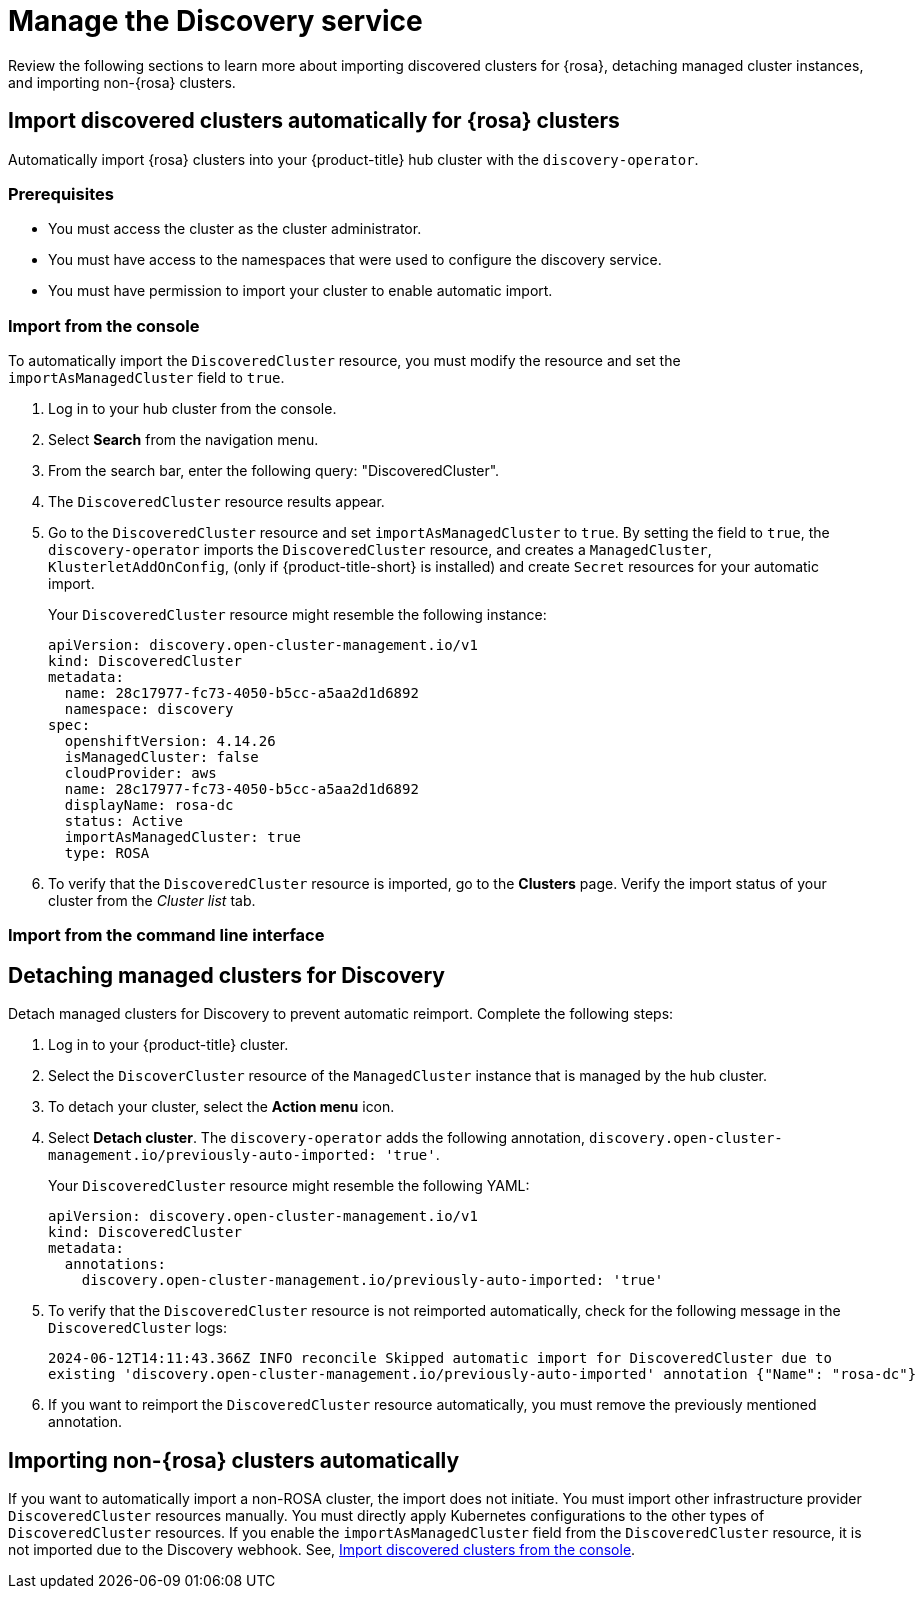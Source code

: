 [#managing-discovery]
= Manage the Discovery service

Review the following sections to learn more about importing discovered clusters for {rosa}, detaching managed cluster instances, and importing non-{rosa} clusters.

[#import-discovered-auto-rosa]
== Import discovered clusters automatically for {rosa} clusters
//since I mention ACM, should this be added to the new acm_integration folder instead? | MJ | 07/02
Automatically import {rosa} clusters into your {product-title} hub cluster with the `discovery-operator`.

=== Prerequisites

* You must access the cluster as the cluster administrator.
* You must have access to the namespaces that were used to configure the discovery service.
* You must have permission to import your cluster to enable automatic import.

[import-discovered-rosa-console]
=== Import from the console

To automatically import the `DiscoveredCluster` resource, you must modify the resource and set the `importAsManagedCluster` field to `true`. 

. Log in to your hub cluster from the console.
. Select *Search* from the navigation menu. 
. From the search bar, enter the following query: "DiscoveredCluster".
. The `DiscoveredCluster` resource results appear.
. Go to the `DiscoveredCluster` resource and set `importAsManagedCluster` to `true`. By setting the field to `true`, the `discovery-operator` imports the `DiscoveredCluster` resource, and creates a `ManagedCluster`, `KlusterletAddOnConfig`, (only if {product-title-short} is installed) and create `Secret` resources for your automatic import.
+
Your `DiscoveredCluster` resource might resemble the following instance:

+
[source,yaml]
----
apiVersion: discovery.open-cluster-management.io/v1
kind: DiscoveredCluster
metadata:
  name: 28c17977-fc73-4050-b5cc-a5aa2d1d6892
  namespace: discovery
spec:
  openshiftVersion: 4.14.26
  isManagedCluster: false
  cloudProvider: aws   
  name: 28c17977-fc73-4050-b5cc-a5aa2d1d6892   
  displayName: rosa-dc
  status: Active
  importAsManagedCluster: true
  type: ROSA
----

. To verify that the `DiscoveredCluster` resource is imported, go to the *Clusters* page. Verify the import status of your cluster from the _Cluster list_ tab.

[import-discovered-rosa-cli]
=== Import from the command line interface

[#detach-managed-cluster]
== Detaching managed clusters for Discovery

Detach managed clusters for Discovery to prevent automatic reimport. Complete the following steps:

. Log in to your {product-title} cluster.
. Select the `DiscoverCluster` resource of the `ManagedCluster` instance that is managed by the hub cluster. 
. To detach your cluster, select the *Action menu* icon. 
. Select *Detach cluster*. The `discovery-operator` adds the following annotation, `discovery.open-cluster-management.io/previously-auto-imported: 'true'`.
+
Your `DiscoveredCluster` resource might resemble the following YAML:

+
[source,yaml]
----
apiVersion: discovery.open-cluster-management.io/v1
kind: DiscoveredCluster
metadata:
  annotations:
    discovery.open-cluster-management.io/previously-auto-imported: 'true'
----

. To verify that the `DiscoveredCluster` resource is not reimported automatically, check for the following message in the `DiscoveredCluster` logs:

+
[source,bash]
----
2024-06-12T14:11:43.366Z INFO reconcile	Skipped automatic import for DiscoveredCluster due to 
existing 'discovery.open-cluster-management.io/previously-auto-imported' annotation {"Name": "rosa-dc"}
----

. If you want to reimport the `DiscoveredCluster` resource automatically, you must remove the previously mentioned annotation.

[#import-non-rosa-clusters]
== Importing non-{rosa} clusters automatically

If you want to automatically import a non-ROSA cluster, the import does not initiate. You must import other infrastructure provider `DiscoveredCluster` resources manually. You must directly apply Kubernetes configurations to the other types of `DiscoveredCluster` resources. If you enable the `importAsManagedCluster` field from the `DiscoveredCluster` resource, it is not imported due to the Discovery webhook. See, link:../discovery/config_ui.adoc#import-discovered[Import discovered clusters from the console].

//*Note:* If there is a `MultiClusterEngineHCP` type for the `DiscoveredCluster` resource you can automatically import it. However, the `DiscoveredCluster` resource is provided through only HyperShift. For more details see, 